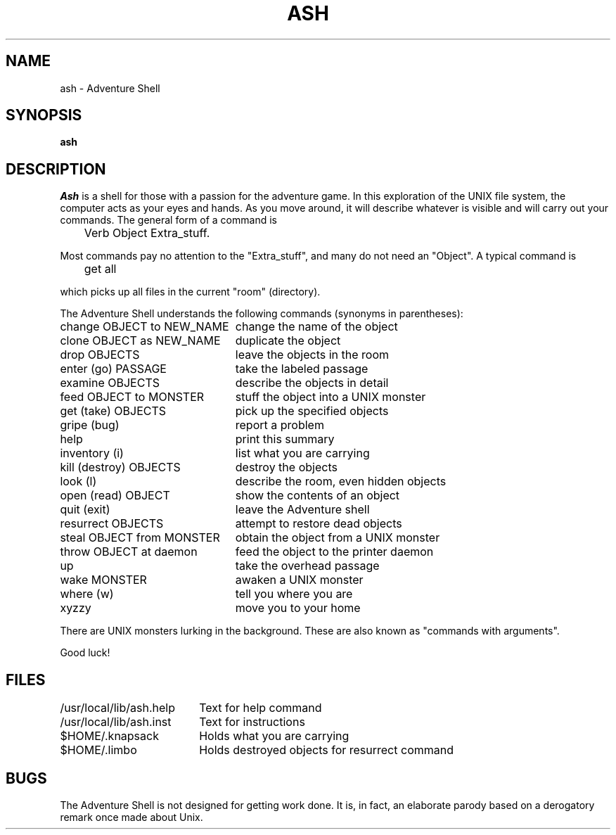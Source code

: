 .TH ASH 1 11/24/84
.SH NAME
ash \- Adventure Shell
.SH SYNOPSIS
.B ash
.SH DESCRIPTION
.I Ash
is a shell for those with a passion for the adventure game.  In this
exploration of the UNIX file system, the computer acts as your eyes
and hands.  As you move around, it will describe whatever is visible
and will carry out your commands.  The general form of a command is
.sp
.ta 1i
	Verb Object Extra_stuff.
.PP
Most commands pay no attention to the "Extra_stuff", and many do not
need an "Object".  A typical command is
.sp
	get all
.sp
which picks up all files in the current "room" (directory).
.PP
The Adventure Shell understands the following commands
(synonyms in parentheses):
.ta 3i
.nf
change OBJECT to NEW_NAME	change the name of the object
clone OBJECT as NEW_NAME	duplicate the object
drop OBJECTS			leave the objects in the room
enter (go) PASSAGE		take the labeled passage
examine OBJECTS			describe the objects in detail
feed OBJECT to MONSTER		stuff the object into a UNIX monster
get (take) OBJECTS		pick up the specified objects
gripe (bug)			report a problem
help				print this summary
inventory (i)			list what you are carrying
kill (destroy) OBJECTS		destroy the objects
look (l)			describe the room, even hidden objects
open (read) OBJECT		show the contents of an object
quit (exit)			leave the Adventure shell
resurrect OBJECTS		attempt to restore dead objects
steal OBJECT from MONSTER	obtain the object from a UNIX monster
throw OBJECT at daemon		feed the object to the printer daemon
up				take the overhead passage
wake MONSTER			awaken a UNIX monster
where (w)			tell you where you are
xyzzy				move you to your home
.fi
.PP
There are UNIX monsters lurking in the background.  These are also
known as "commands with arguments".
.PP
Good luck!
.SH FILES
.ta 2.5i
.nf
/usr/local/lib/ash.help	Text for help command
/usr/local/lib/ash.inst	Text for instructions
$HOME/.knapsack	Holds what you are carrying
$HOME/.limbo	Holds destroyed objects for resurrect command
.fi
.SH BUGS
The Adventure Shell is not designed for getting work done.  It is, in fact,
an elaborate parody based on a derogatory remark once made about Unix.
